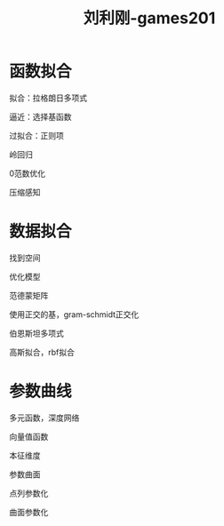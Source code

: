 #+title: 刘利刚-games201
#+roam_tags: graphic games lesson
* 函数拟合
  拟合：拉格朗日多项式

  逼近：选择基函数

  过拟合：正则项

  岭回归

  0范数优化
  
  压缩感知
* 数据拟合
  找到空间

  优化模型

  范德蒙矩阵

  使用正交的基，gram-schmidt正交化

  伯恩斯坦多项式

  高斯拟合，rbf拟合
* 参数曲线
  多元函数，深度网络

  向量值函数

  本征维度

  参数曲面

  点列参数化

  曲面参数化
